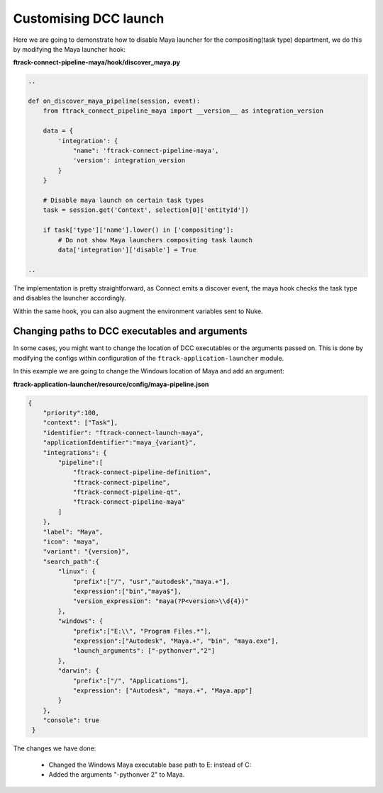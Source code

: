 ..
    :copyright: Copyright (c) 2022 ftrack

.. _tutorial/launch:

**********************
Customising DCC launch
**********************

Here we are going to demonstrate how to disable Maya launcher for the compositing(task type)
department, we do this by modifying the Maya launcher hook:


**ftrack-connect-pipeline-maya/hook/discover_maya.py**

..  code-block:: python

    ..

    def on_discover_maya_pipeline(session, event):
        from ftrack_connect_pipeline_maya import __version__ as integration_version

        data = {
            'integration': {
                "name": 'ftrack-connect-pipeline-maya',
                'version': integration_version
            }
        }

        # Disable maya launch on certain task types
        task = session.get('Context', selection[0]['entityId'])

        if task['type']['name'].lower() in ['compositing']:
            # Do not show Maya launchers compositing task launch
            data['integration']['disable'] = True

    ..


The implementation is pretty straightforward, as Connect emits a discover event,
the maya hook checks the task type and disables the launcher accordingly.

Within the same hook, you can also augment the environment variables sent to Nuke.


Changing paths to DCC executables and arguments
***********************************************

In some cases, you might want to change the location of DCC executables or the
arguments passed on. This is done by modifying the configs within configuration
of the ``ftrack-application-launcher`` module.

In this example we are going to change the Windows location of Maya and add an argument:

**ftrack-application-launcher/resource/config/maya-pipeline.json**

..  code-block:: python

    {
        "priority":100,
        "context": ["Task"],
        "identifier": "ftrack-connect-launch-maya",
        "applicationIdentifier":"maya_{variant}",
        "integrations": {
            "pipeline":[
                "ftrack-connect-pipeline-definition",
                "ftrack-connect-pipeline",
                "ftrack-connect-pipeline-qt",
                "ftrack-connect-pipeline-maya"
            ]
        },
        "label": "Maya",
        "icon": "maya",
        "variant": "{version}",
        "search_path":{
            "linux": {
                "prefix":["/", "usr","autodesk","maya.+"],
                "expression":["bin","maya$"],
                "version_expression": "maya(?P<version>\\d{4})"
            },
            "windows": {
                "prefix":["E:\\", "Program Files.*"],
                "expression":["Autodesk", "Maya.+", "bin", "maya.exe"],
                "launch_arguments": ["-pythonver","2"]
            },
            "darwin": {
                "prefix":["/", "Applications"],
                "expression": ["Autodesk", "maya.+", "Maya.app"]
            }
        },
        "console": true
     }


The changes we have done:

 * Changed the Windows Maya executable base path to E: instead of C:
 * Added the arguments "-pythonver 2" to Maya.






